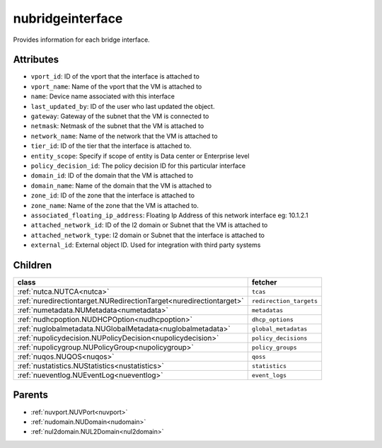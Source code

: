 .. _nubridgeinterface:

nubridgeinterface
===========================================

.. class:: nubridgeinterface.NUBridgeInterface(bambou.nurest_object.NUMetaRESTObject,):

Provides information for each bridge interface.


Attributes
----------


- ``vport_id``: ID of the vport that the interface is attached to

- ``vport_name``: Name of the vport that the VM is attached to

- ``name``: Device name associated with this interface

- ``last_updated_by``: ID of the user who last updated the object.

- ``gateway``: Gateway of the subnet that the VM is connected to

- ``netmask``: Netmask of the subnet that the VM is attached to

- ``network_name``: Name of the network that the VM is attached to

- ``tier_id``: ID of the tier that the interface is attached to.

- ``entity_scope``: Specify if scope of entity is Data center or Enterprise level

- ``policy_decision_id``: The policy decision ID for this particular  interface

- ``domain_id``: ID of the domain that the VM is attached to

- ``domain_name``: Name of the domain that the VM is attached to

- ``zone_id``: ID of the zone that the interface is attached to

- ``zone_name``: Name of the zone that the VM is attached to.

- ``associated_floating_ip_address``: Floating Ip Address of this network interface eg: 10.1.2.1

- ``attached_network_id``: ID of the l2 domain or Subnet that the VM is attached to

- ``attached_network_type``: l2 domain or Subnet that the interface is attached to

- ``external_id``: External object ID. Used for integration with third party systems




Children
--------

================================================================================================================================================               ==========================================================================================
**class**                                                                                                                                                      **fetcher**

:ref:`nutca.NUTCA<nutca>`                                                                                                                                        ``tcas`` 
:ref:`nuredirectiontarget.NURedirectionTarget<nuredirectiontarget>`                                                                                              ``redirection_targets`` 
:ref:`numetadata.NUMetadata<numetadata>`                                                                                                                         ``metadatas`` 
:ref:`nudhcpoption.NUDHCPOption<nudhcpoption>`                                                                                                                   ``dhcp_options`` 
:ref:`nuglobalmetadata.NUGlobalMetadata<nuglobalmetadata>`                                                                                                       ``global_metadatas`` 
:ref:`nupolicydecision.NUPolicyDecision<nupolicydecision>`                                                                                                       ``policy_decisions`` 
:ref:`nupolicygroup.NUPolicyGroup<nupolicygroup>`                                                                                                                ``policy_groups`` 
:ref:`nuqos.NUQOS<nuqos>`                                                                                                                                        ``qoss`` 
:ref:`nustatistics.NUStatistics<nustatistics>`                                                                                                                   ``statistics`` 
:ref:`nueventlog.NUEventLog<nueventlog>`                                                                                                                         ``event_logs`` 
================================================================================================================================================               ==========================================================================================



Parents
--------


- :ref:`nuvport.NUVPort<nuvport>`

- :ref:`nudomain.NUDomain<nudomain>`

- :ref:`nul2domain.NUL2Domain<nul2domain>`

